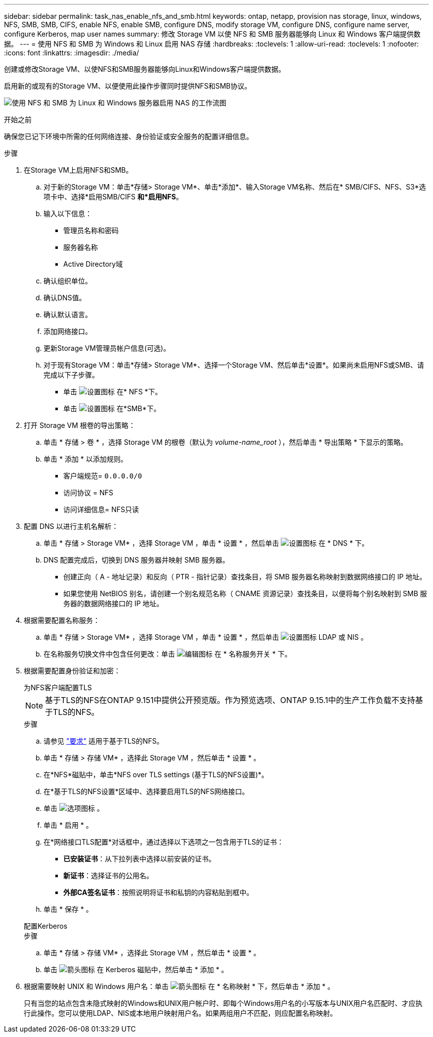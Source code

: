 ---
sidebar: sidebar 
permalink: task_nas_enable_nfs_and_smb.html 
keywords: ontap, netapp, provision nas storage, linux, windows, NFS, SMB, SMB, CIFS, enable NFS, enable SMB, configure DNS, modify storage VM, configure DNS, configure name server, configure Kerberos, map user names 
summary: 修改 Storage VM 以使 NFS 和 SMB 服务器能够向 Linux 和 Windows 客户端提供数据。 
---
= 使用 NFS 和 SMB 为 Windows 和 Linux 启用 NAS 存储
:hardbreaks:
:toclevels: 1
:allow-uri-read: 
:toclevels: 1
:nofooter: 
:icons: font
:linkattrs: 
:imagesdir: ./media/


[role="lead"]
创建或修改Storage VM、以使NFS和SMB服务器能够向Linux和Windows客户端提供数据。

启用新的或现有的Storage VM、以便使用此操作步骤同时提供NFS和SMB协议。

image:workflow_nas_enable_nfs_and_smb.png["使用 NFS 和 SMB 为 Linux 和 Windows 服务器启用 NAS 的工作流图"]

.开始之前
确保您已记下环境中所需的任何网络连接、身份验证或安全服务的配置详细信息。

.步骤
. 在Storage VM上启用NFS和SMB。
+
.. 对于新的Storage VM：单击*存储> Storage VM*、单击*添加*、输入Storage VM名称、然后在* SMB/CIFS、NFS、S3*选项卡中、选择*启用SMB/CIFS *和*启用NFS*。
.. 输入以下信息：
+
*** 管理员名称和密码
*** 服务器名称
*** Active Directory域


.. 确认组织单位。
.. 确认DNS值。
.. 确认默认语言。
.. 添加网络接口。
.. 更新Storage VM管理员帐户信息(可选)。
.. 对于现有Storage VM：单击*存储> Storage VM*、选择一个Storage VM、然后单击*设置*。如果尚未启用NFS或SMB、请完成以下子步骤。
+
*** 单击 image:icon_gear.gif["设置图标"] 在* NFS *下。
*** 单击 image:icon_gear.gif["设置图标"] 在*SMB*下。




. 打开 Storage VM 根卷的导出策略：
+
.. 单击 * 存储 > 卷 * ，选择 Storage VM 的根卷（默认为 _volume-name_root_ ），然后单击 * 导出策略 * 下显示的策略。
.. 单击 * 添加 * 以添加规则。
+
*** 客户端规范= `0.0.0.0/0`
*** 访问协议 = NFS
*** 访问详细信息= NFS只读




. 配置 DNS 以进行主机名解析：
+
.. 单击 * 存储 > Storage VM* ，选择 Storage VM ，单击 * 设置 * ，然后单击 image:icon_gear.gif["设置图标"] 在 * DNS * 下。
.. DNS 配置完成后，切换到 DNS 服务器并映射 SMB 服务器。
+
*** 创建正向（ A - 地址记录）和反向（ PTR - 指针记录）查找条目，将 SMB 服务器名称映射到数据网络接口的 IP 地址。
*** 如果您使用 NetBIOS 别名，请创建一个别名规范名称（ CNAME 资源记录）查找条目，以便将每个别名映射到 SMB 服务器的数据网络接口的 IP 地址。




. 根据需要配置名称服务：
+
.. 单击 * 存储 > Storage VM* ，选择 Storage VM ，单击 * 设置 * ，然后单击 image:icon_gear.gif["设置图标"] LDAP 或 NIS 。
.. 在名称服务切换文件中包含任何更改：单击 image:icon_pencil.gif["编辑图标"] 在 * 名称服务开关 * 下。


. 根据需要配置身份验证和加密：
+
[role="tabbed-block"]
====
.为NFS客户端配置TLS
--

NOTE: 基于TLS的NFS在ONTAP 9.151中提供公开预览版。作为预览选项、ONTAP 9.15.1中的生产工作负载不支持基于TLS的NFS。

.步骤
.. 请参见 link:nfs-admin/tls-nfs-strong-security-concept.html["要求"^] 适用于基于TLS的NFS。
.. 单击 * 存储 > 存储 VM* ，选择此 Storage VM ，然后单击 * 设置 * 。
.. 在*NFS*磁贴中，单击*NFS over TLS settings (基于TLS的NFS设置)*。
.. 在*基于TLS的NFS设置*区域中、选择要启用TLS的NFS网络接口。
.. 单击 image:icon_kabob.gif["选项图标"] 。
.. 单击 * 启用 * 。
.. 在*网络接口TLS配置*对话框中，通过选择以下选项之一包含用于TLS的证书：
+
*** *已安装证书*：从下拉列表中选择以前安装的证书。
*** *新证书*：选择证书的公用名。
*** *外部CA签名证书*：按照说明将证书和私钥的内容粘贴到框中。


.. 单击 * 保存 * 。


--
.配置Kerberos
--
.步骤
.. 单击 * 存储 > 存储 VM* ，选择此 Storage VM ，然后单击 * 设置 * 。
.. 单击 image:icon_arrow.gif["箭头图标"] 在 Kerberos 磁贴中，然后单击 * 添加 * 。


--
====
. 根据需要映射 UNIX 和 Windows 用户名：单击 image:icon_arrow.gif["箭头图标"] 在 * 名称映射 * 下，然后单击 * 添加 * 。
+
只有当您的站点包含未隐式映射的Windows和UNIX用户帐户时、即每个Windows用户名的小写版本与UNIX用户名匹配时、才应执行此操作。您可以使用LDAP、NIS或本地用户映射用户名。如果两组用户不匹配，则应配置名称映射。


